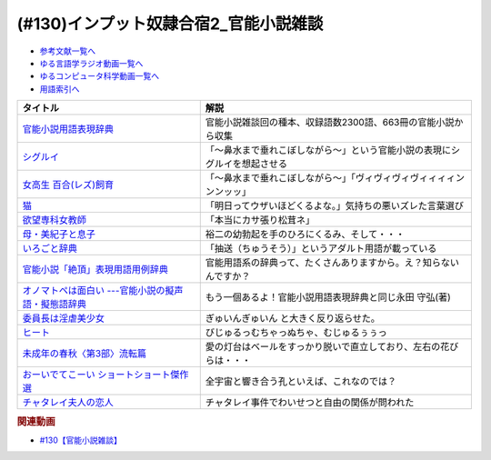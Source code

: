 .. _官能小説参考文献:

.. :ref:`官能小説雑談参考文献 <官能小説参考文献>`

(#130)インプット奴隷合宿2_官能小説雑談
=====================================================

* `参考文献一覧へ </reference/>`_ 
* `ゆる言語学ラジオ動画一覧へ </videos/yurugengo_radio_list.html>`_ 
* `ゆるコンピュータ科学動画一覧へ </videos/yurucomputer_radio_list.html>`_ 
* `用語索引へ </genindex.html>`_ 

.. raw:: html

  <!--官能小説用語表現辞典--><a href="https://www.amazon.co.jp/%E5%AE%98%E8%83%BD%E5%B0%8F%E8%AA%AC%E7%94%A8%E8%AA%9E%E8%A1%A8%E7%8F%BE%E8%BE%9E%E5%85%B8-%E3%81%A1%E3%81%8F%E3%81%BE%E6%96%87%E5%BA%AB-%E6%B0%B8%E7%94%B0-%E5%AE%88%E5%BC%98/dp/4480422331?crid=30AD82UGHAZJF&keywords=%E5%AE%98%E8%83%BD%E5%B0%8F%E8%AA%AC%E7%94%A8%E8%AA%9E%E8%A1%A8%E7%8F%BE%E8%BE%9E%E5%85%B8&qid=1654193977&sprefix=%E5%AE%98%E8%83%BD%E5%B0%8F%E8%AA%AC%2Caps%2C196&sr=8-1&linkCode=li1&tag=takaoutputblo-22&linkId=45da993d9d860afc7f7c172d2c5b3bd0&language=ja_JP&ref_=as_li_ss_il" target="_blank"><img border="0" src="//ws-fe.amazon-adsystem.com/widgets/q?_encoding=UTF8&ASIN=4480422331&Format=_SL110_&ID=AsinImage&MarketPlace=JP&ServiceVersion=20070822&WS=1&tag=takaoutputblo-22&language=ja_JP" ></a><img src="https://ir-jp.amazon-adsystem.com/e/ir?t=takaoutputblo-22&language=ja_JP&l=li1&o=9&a=4480422331" width="1" height="1" border="0" alt="" style="border:none !important; margin:0px !important;" />
  <!--シグルイ--><a href="https://www.amazon.co.jp/%E3%82%B7%E3%82%B0%E3%83%AB%E3%82%A4-1-%E3%83%81%E3%83%A3%E3%83%B3%E3%83%94%E3%82%AA%E3%83%B3RED%E3%82%B3%E3%83%9F%E3%83%83%E3%82%AF%E3%82%B9-%E5%B1%B1%E5%8F%A3%E8%B2%B4%E7%94%B1-ebook/dp/B00F3833WG?__mk_ja_JP=%E3%82%AB%E3%82%BF%E3%82%AB%E3%83%8A&crid=1X73NWTBTU2XJ&keywords=%E3%82%B7%E3%82%B0%E3%83%AB%E3%82%A4&qid=1654310602&sprefix=%E3%82%B7%E3%82%B0%E3%83%AB%E3%82%A4%2Caps%2C185&sr=8-1&linkCode=li1&tag=takaoutputblo-22&linkId=f488c863ac8e1115084868c1e247883a&language=ja_JP&ref_=as_li_ss_il" target="_blank"><img border="0" src="//ws-fe.amazon-adsystem.com/widgets/q?_encoding=UTF8&ASIN=B00F3833WG&Format=_SL110_&ID=AsinImage&MarketPlace=JP&ServiceVersion=20070822&WS=1&tag=takaoutputblo-22&language=ja_JP" ></a><img src="https://ir-jp.amazon-adsystem.com/e/ir?t=takaoutputblo-22&language=ja_JP&l=li1&o=9&a=B00F3833WG" width="1" height="1" border="0" alt="" style="border:none !important; margin:0px !important;" />
  <!--女高生 百合(レズ)飼育--><a href="https://www.amazon.co.jp/dp/4576940414?&linkCode=li1&tag=takaoutputblo-22&linkId=e814c1ac81429e24bad566d269906a15&language=ja_JP&ref_=as_li_ss_il" target="_blank"><img border="0" src="//ws-fe.amazon-adsystem.com/widgets/q?_encoding=UTF8&ASIN=4576940414&Format=_SL110_&ID=AsinImage&MarketPlace=JP&ServiceVersion=20070822&WS=1&tag=takaoutputblo-22&language=ja_JP" ></a><img src="https://ir-jp.amazon-adsystem.com/e/ir?t=takaoutputblo-22&language=ja_JP&l=li1&o=9&a=4576940414" width="1" height="1" border="0" alt="" style="border:none !important; margin:0px !important;" />
  <!--猫--><a href="https://amzn.to/3GSeTyC" target="_blank"><img border="0" src="https://m.media-amazon.com/images/I/41FAxO4LN8L._UX250_FMwebp_QL85_.jpg" width="100"></a>
  <!--欲望専科女教師--><a href="https://www.amazon.co.jp/%E6%AC%B2%E6%9C%9B%E5%B0%82%E7%A7%91%E5%A5%B3%E6%95%99%E5%B8%AB-%E8%B5%A4%E6%9D%BE-%E5%85%89%E5%A4%AB/dp/4875192673?__mk_ja_JP=%E3%82%AB%E3%82%BF%E3%82%AB%E3%83%8A&crid=6DROBQK0423M&keywords=%E6%AC%B2%E6%9C%9B%E5%B0%82%E7%A7%91%E5%A5%B3%E6%95%99%E5%B8%AB&qid=1654357148&sprefix=%E6%AC%B2%E6%9C%9B%E5%B0%82%E7%A7%91%E5%A5%B3%E6%95%99%E5%B8%AB%2Caps%2C141&sr=8-1&linkCode=li1&tag=takaoutputblo-22&linkId=a5ea6dd30b59a0722fdb18f2630cf3f1&language=ja_JP&ref_=as_li_ss_il" target="_blank"><img border="0" src="//ws-fe.amazon-adsystem.com/widgets/q?_encoding=UTF8&ASIN=4875192673&Format=_SL110_&ID=AsinImage&MarketPlace=JP&ServiceVersion=20070822&WS=1&tag=takaoutputblo-22&language=ja_JP" ></a><img src="https://ir-jp.amazon-adsystem.com/e/ir?t=takaoutputblo-22&language=ja_JP&l=li1&o=9&a=4875192673" width="1" height="1" border="0" alt="" style="border:none !important; margin:0px !important;" />
  <!--母・美紀子と息子--><a href="https://www.amazon.co.jp/dp/4829610360?&linkCode=li1&tag=takaoutputblo-22&linkId=2eb11b26ad111e18b5a70a312a7e2609&language=ja_JP&ref_=as_li_ss_il" target="_blank"><img border="0" src="//ws-fe.amazon-adsystem.com/widgets/q?_encoding=UTF8&ASIN=4829610360&Format=_SL110_&ID=AsinImage&MarketPlace=JP&ServiceVersion=20070822&WS=1&tag=takaoutputblo-22&language=ja_JP" ></a><img src="https://ir-jp.amazon-adsystem.com/e/ir?t=takaoutputblo-22&language=ja_JP&l=li1&o=9&a=4829610360" width="1" height="1" border="0" alt="" style="border:none !important; margin:0px !important;" />
  <!--いろごと辞典--><a href="https://www.amazon.co.jp/%E3%81%84%E3%82%8D%E3%81%94%E3%81%A8%E8%BE%9E%E5%85%B8-%E8%A7%92%E5%B7%9D%E3%82%BD%E3%83%95%E3%82%A3%E3%82%A2%E6%96%87%E5%BA%AB-%E5%B0%8F%E6%9D%BE-%E5%A5%8E%E6%96%87/dp/4044001677?keywords=%E3%81%84%E3%82%8D%E3%81%94%E3%81%A8%E8%BE%9E%E5%85%B8&qid=1654311733&sprefix=%E3%81%84%E3%82%8D%E3%81%94%E3%81%A8%2Caps%2C155&sr=8-1&linkCode=li1&tag=takaoutputblo-22&linkId=c9384990cf24872a6f586ffd7f66ab10&language=ja_JP&ref_=as_li_ss_il" target="_blank"><img border="0" src="//ws-fe.amazon-adsystem.com/widgets/q?_encoding=UTF8&ASIN=4044001677&Format=_SL110_&ID=AsinImage&MarketPlace=JP&ServiceVersion=20070822&WS=1&tag=takaoutputblo-22&language=ja_JP" ></a><img src="https://ir-jp.amazon-adsystem.com/e/ir?t=takaoutputblo-22&language=ja_JP&l=li1&o=9&a=4044001677" width="1" height="1" border="0" alt="" style="border:none !important; margin:0px !important;" />
  <!--官能小説「絶頂」表現用語用例辞典 --><a href="https://www.amazon.co.jp/%E5%AE%98%E8%83%BD%E5%B0%8F%E8%AA%AC%E3%80%8C%E7%B5%B6%E9%A0%82%E3%80%8D%E8%A1%A8%E7%8F%BE%E7%94%A8%E8%AA%9E%E7%94%A8%E4%BE%8B%E8%BE%9E%E5%85%B8-%E6%B2%B3%E5%87%BA%E6%96%87%E5%BA%AB-%E6%B0%B8%E7%94%B0%E5%AE%88%E5%BC%98-ebook/dp/B09K3WZ1MP?keywords=%E5%AE%98%E8%83%BD%E5%B0%8F%E8%AA%AC%E7%B5%B6%E9%A0%82%E8%A1%A8%E7%8F%BE%E7%94%A8%E8%AA%9E%E7%94%A8%E4%BE%8B%E8%BE%9E%E5%85%B8&qid=1654311565&sprefix=%E5%AE%98%E8%83%BD%E5%B0%8F%E8%AA%AC%E7%B5%B6%E9%A0%82%2Caps%2C179&sr=8-2&linkCode=li1&tag=takaoutputblo-22&linkId=8e93341a62380ffb20f162e763d95604&language=ja_JP&ref_=as_li_ss_il" target="_blank"><img border="0" src="//ws-fe.amazon-adsystem.com/widgets/q?_encoding=UTF8&ASIN=B09K3WZ1MP&Format=_SL110_&ID=AsinImage&MarketPlace=JP&ServiceVersion=20070822&WS=1&tag=takaoutputblo-22&language=ja_JP" ></a><img src="https://ir-jp.amazon-adsystem.com/e/ir?t=takaoutputblo-22&language=ja_JP&l=li1&o=9&a=B09K3WZ1MP" width="1" height="1" border="0" alt="" style="border:none !important; margin:0px !important;" />
  <!--オノマトペは面白い ---官能小説の擬声語・擬態語辞典--><a href="https://www.amazon.co.jp/%E3%82%AA%E3%83%8E%E3%83%9E%E3%83%88%E3%83%9A%E3%81%AF%E9%9D%A2%E7%99%BD%E3%81%84-%E5%AE%98%E8%83%BD%E5%B0%8F%E8%AA%AC%E3%81%AE%E6%93%AC%E5%A3%B0%E8%AA%9E%E3%83%BB%E6%93%AC%E6%85%8B%E8%AA%9E%E8%BE%9E%E5%85%B8-%E6%B2%B3%E5%87%BAi%E6%96%87%E5%BA%AB-%E6%B0%B8%E7%94%B0-%E5%AE%88%E5%BC%98/dp/4309481930?__mk_ja_JP=%E3%82%AB%E3%82%BF%E3%82%AB%E3%83%8A&crid=1IC12MLU2JMF8&keywords=%E3%82%AA%E3%83%8E%E3%83%9E%E3%83%88%E3%83%9A%E3%81%AF%E9%9D%A2%E7%99%BD%E3%81%84&qid=1654311924&sprefix=%E3%82%AA%E3%83%8E%E3%83%9E%E3%83%88%E3%83%9A%E3%81%AF%E9%9D%A2%E7%99%BD%E3%81%84%2Caps%2C136&sr=8-1&linkCode=li1&tag=takaoutputblo-22&linkId=bcc11517b002e7a4f9487a1610e1e2cf&language=ja_JP&ref_=as_li_ss_il" target="_blank"><img border="0" src="//ws-fe.amazon-adsystem.com/widgets/q?_encoding=UTF8&ASIN=4309481930&Format=_SL110_&ID=AsinImage&MarketPlace=JP&ServiceVersion=20070822&WS=1&tag=takaoutputblo-22&language=ja_JP" ></a><img src="https://ir-jp.amazon-adsystem.com/e/ir?t=takaoutputblo-22&language=ja_JP&l=li1&o=9&a=4309481930" width="1" height="1" border="0" alt="" style="border:none !important; margin:0px !important;" />
  <!--委員長は淫虐美少女--><a href="https://www.amazon.co.jp/dp/B00BF8E1MO?&linkCode=li1&tag=takaoutputblo-22&linkId=5b038b0e181af92fe906d4d048d6be04&language=ja_JP&ref_=as_li_ss_il" target="_blank"><img border="0" src="//ws-fe.amazon-adsystem.com/widgets/q?_encoding=UTF8&ASIN=B00BF8E1MO&Format=_SL110_&ID=AsinImage&MarketPlace=JP&ServiceVersion=20070822&WS=1&tag=takaoutputblo-22&language=ja_JP" ></a><img src="https://ir-jp.amazon-adsystem.com/e/ir?t=takaoutputblo-22&language=ja_JP&l=li1&o=9&a=B00BF8E1MO" width="1" height="1" border="0" alt="" style="border:none !important; margin:0px !important;" />
  <!--ヒート--><a href="https://www.amazon.co.jp/%E3%83%92%E3%83%BC%E3%83%88-%E6%B2%B3%E5%87%BAi%E6%96%87%E5%BA%AB-%E8%90%A9%E8%B0%B7-%E3%81%82%E3%82%93%E3%81%98/dp/4309480039?__mk_ja_JP=%E3%82%AB%E3%82%BF%E3%82%AB%E3%83%8A&crid=2JBXH7N9MGLKY&keywords=%E3%83%92%E3%83%BC%E3%83%88+%E8%90%A9%E8%B0%B7%E3%81%82%E3%82%93%E3%81%98&qid=1654357647&sprefix=%E3%83%92%E3%83%BC%E3%83%88+%E8%90%A9%E8%B0%B7%E3%81%82%E3%82%93%E3%81%98%2Caps%2C162&sr=8-1&linkCode=li1&tag=takaoutputblo-22&linkId=b1c12513ddc45f140303d25ab2886a78&language=ja_JP&ref_=as_li_ss_il" target="_blank"><img border="0" src="//ws-fe.amazon-adsystem.com/widgets/q?_encoding=UTF8&ASIN=4309480039&Format=_SL110_&ID=AsinImage&MarketPlace=JP&ServiceVersion=20070822&WS=1&tag=takaoutputblo-22&language=ja_JP" ></a><img src="https://ir-jp.amazon-adsystem.com/e/ir?t=takaoutputblo-22&language=ja_JP&l=li1&o=9&a=4309480039" width="1" height="1" border="0" alt="" style="border:none !important; margin:0px !important;" />
  <!--未成年の春秋〈第3部〉流転篇--><a href="https://www.amazon.co.jp/%E6%9C%AA%E6%88%90%E5%B9%B4%E3%81%AE%E6%98%A5%E7%A7%8B%E3%80%88%E7%AC%AC3%E9%83%A8%E3%80%89%E6%B5%81%E8%BB%A2%E7%AF%87-%E6%A1%83%E5%9C%92%E6%96%B0%E6%9B%B8-%E5%AF%8C%E5%B3%B6-%E5%81%A5%E5%A4%AB/dp/4807803190?__mk_ja_JP=%E3%82%AB%E3%82%BF%E3%82%AB%E3%83%8A&crid=BRRLOSN1MXIS&keywords=%E6%9C%AA%E6%88%90%E5%B9%B4%E3%81%AE%E6%98%A5%E7%A7%8B+%E6%B5%81%E8%BB%A2%E7%B7%A8&qid=1654357766&sprefix=%E6%9C%AA%E6%88%90%E5%B9%B4%E3%81%AE%E6%98%A5%E7%A7%8B+%E6%B5%81%E8%BB%A2%E7%B7%A8%2Caps%2C142&sr=8-1&linkCode=li1&tag=takaoutputblo-22&linkId=55f982f918f68c45d3a71d7a9ebff4ae&language=ja_JP&ref_=as_li_ss_il" target="_blank"><img border="0" src="//ws-fe.amazon-adsystem.com/widgets/q?_encoding=UTF8&ASIN=4807803190&Format=_SL110_&ID=AsinImage&MarketPlace=JP&ServiceVersion=20070822&WS=1&tag=takaoutputblo-22&language=ja_JP" ></a><img src="https://ir-jp.amazon-adsystem.com/e/ir?t=takaoutputblo-22&language=ja_JP&l=li1&o=9&a=4807803190" width="1" height="1" border="0" alt="" style="border:none !important; margin:0px !important;" />
  <!--おーいでてこーい ショートショート傑作選--><a href="https://www.amazon.co.jp/%E3%81%8A%E3%83%BC%E3%81%84%E3%81%A7%E3%81%A6%E3%81%93%E3%83%BC%E3%81%84-%E3%82%B7%E3%83%A7%E3%83%BC%E3%83%88%E3%82%B7%E3%83%A7%E3%83%BC%E3%83%88%E5%82%91%E4%BD%9C%E9%81%B8-%E8%AC%9B%E8%AB%87%E7%A4%BE%E9%9D%92%E3%81%84%E9%B3%A5%E6%96%87%E5%BA%AB-%E6%98%9F-%E6%96%B0%E4%B8%80/dp/4061485520?__mk_ja_JP=%E3%82%AB%E3%82%BF%E3%82%AB%E3%83%8A&crid=1QOGGQRNL6RXB&keywords=%E6%98%9F%E6%96%B0%E4%B8%80+%E3%81%8A%E3%83%BC%E3%81%84&qid=1654312576&sprefix=%E6%98%9F%E6%96%B0%E4%B8%80+%E3%81%8A%E3%83%BC%E3%81%84%2Caps%2C165&sr=8-1&linkCode=li1&tag=takaoutputblo-22&linkId=18d13be469e035cf0edd4b929c30c3c1&language=ja_JP&ref_=as_li_ss_il" target="_blank"><img border="0" src="//ws-fe.amazon-adsystem.com/widgets/q?_encoding=UTF8&ASIN=4061485520&Format=_SL110_&ID=AsinImage&MarketPlace=JP&ServiceVersion=20070822&WS=1&tag=takaoutputblo-22&language=ja_JP" ></a><img src="https://ir-jp.amazon-adsystem.com/e/ir?t=takaoutputblo-22&language=ja_JP&l=li1&o=9&a=4061485520" width="1" height="1" border="0" alt="" style="border:none !important; margin:0px !important;" />
  <!--チャタレイ夫人の恋人--><a href="https://www.amazon.co.jp/%E3%83%81%E3%83%A3%E3%82%BF%E3%83%AC%E3%82%A4%E5%A4%AB%E4%BA%BA%E3%81%AE%E6%81%8B%E4%BA%BA-%E6%96%B0%E6%BD%AE%E6%96%87%E5%BA%AB-D-H-%E3%83%AD%E3%83%AC%E3%83%B3%E3%82%B9/dp/4102070125?keywords=%E3%83%81%E3%83%A3%E3%82%BF%E3%83%AC%E3%83%BC%E5%A4%AB%E4%BA%BA%E3%81%AE%E6%81%8B%E4%BA%BA&qid=1654357897&sprefix=%E3%81%A1%E3%82%83%E3%81%9F%E3%82%8C%E3%83%BC%2Caps%2C163&sr=8-3&linkCode=li1&tag=takaoutputblo-22&linkId=04831f7c51eb34ca37f53b97f06e7f53&language=ja_JP&ref_=as_li_ss_il" target="_blank"><img border="0" src="//ws-fe.amazon-adsystem.com/widgets/q?_encoding=UTF8&ASIN=4102070125&Format=_SL110_&ID=AsinImage&MarketPlace=JP&ServiceVersion=20070822&WS=1&tag=takaoutputblo-22&language=ja_JP" ></a><img src="https://ir-jp.amazon-adsystem.com/e/ir?t=takaoutputblo-22&language=ja_JP&l=li1&o=9&a=4102070125" width="1" height="1" border="0" alt="" style="border:none !important; margin:0px !important;" />

+-------------------------------------------------------+----------------------------------------------------------------------------+
|                       タイトル                        |                                    解説                                    |
+=======================================================+============================================================================+
| `官能小説用語表現辞典`_                               | 官能小説雑談回の種本、収録語数2300語、663冊の官能小説から収集              |
+-------------------------------------------------------+----------------------------------------------------------------------------+
| `シグルイ`_                                           | 「～鼻水まで垂れこぼしながら～」という官能小説の表現にシグルイを想起させる |
+-------------------------------------------------------+----------------------------------------------------------------------------+
| `女高生 百合(レズ)飼育`_                              | 「～鼻水まで垂れこぼしながら～」「ヴィヴィヴィヴィィィィンンンッッ」       |
+-------------------------------------------------------+----------------------------------------------------------------------------+
| `猫`_                                                 | 「明日ってウザいほどくるよな。」気持ちの悪いズレた言葉選び                 |
+-------------------------------------------------------+----------------------------------------------------------------------------+
| `欲望専科女教師`_                                     | 「本当にカサ張り松茸ネ」                                                   |
+-------------------------------------------------------+----------------------------------------------------------------------------+
| `母・美紀子と息子`_                                   | 裕二の幼勃起を手のひろにくるみ、そして・・・                               |
+-------------------------------------------------------+----------------------------------------------------------------------------+
| `いろごと辞典`_                                       | 「抽送（ちゅうそう）」というアダルト用語が載っている                       |
+-------------------------------------------------------+----------------------------------------------------------------------------+
| `官能小説「絶頂」表現用語用例辞典`_                   | 官能用語系の辞典って、たくさんありますから。え？知らないんですか？         |
+-------------------------------------------------------+----------------------------------------------------------------------------+
| `オノマトペは面白い ---官能小説の擬声語・擬態語辞典`_ | もう一個あるよ！官能小説用語表現辞典と同じ永田 守弘(著)                    |
+-------------------------------------------------------+----------------------------------------------------------------------------+
| `委員長は淫虐美少女`_                                 | ぎゅいんぎゅいん と大きく反り返らせた。                                    |
+-------------------------------------------------------+----------------------------------------------------------------------------+
| `ヒート`_                                             | びじゅるっむちゃっぬちゃ、むじゅるぅぅっ                                   |
+-------------------------------------------------------+----------------------------------------------------------------------------+
| `未成年の春秋〈第3部〉流転篇`_                        | 愛の灯台はベールをすっかり脱いで直立しており、左右の花びらは・・・         |
+-------------------------------------------------------+----------------------------------------------------------------------------+
| `おーいでてこーい ショートショート傑作選`_            | 全宇宙と響き合う孔といえば、これなのでは？                                 |
+-------------------------------------------------------+----------------------------------------------------------------------------+
| `チャタレイ夫人の恋人`_                               | チャタレイ事件でわいせつと自由の関係が問われた                             |
+-------------------------------------------------------+----------------------------------------------------------------------------+
.. _チャタレイ夫人の恋人: https://amzn.to/3atzwFb
.. _未成年の春秋〈第3部〉流転篇: https://amzn.to/3mcttaH
.. _ヒート: https://amzn.to/3MjI3Yz
.. _委員長は淫虐美少女: https://amzn.to/3mghetC
.. _母・美紀子と息子: https://amzn.to/3atxTY5
.. _欲望専科女教師: https://amzn.to/3xjgRoz
.. _女高生 百合(レズ)飼育: https://amzn.to/3xjQVJs
.. _おーいでてこーい ショートショート傑作選: https://amzn.to/3NYmRZn
.. _オノマトペは面白い ---官能小説の擬声語・擬態語辞典: https://amzn.to/38Ml8qU
.. _官能小説「絶頂」表現用語用例辞典: https://amzn.to/3NhevM9
.. _いろごと辞典: https://amzn.to/3xdaF1c
.. _猫: https://amzn.to/3GSeTyC 
.. _シグルイ: https://amzn.to/3anZ8mG
.. _官能小説用語表現辞典: https://amzn.to/3mdL7ut


.. rubric:: 関連動画
* `#130【官能小説雑談】`_

.. _#130【官能小説雑談】: https://www.youtube.com/watch?v=8FEphvanuHo
